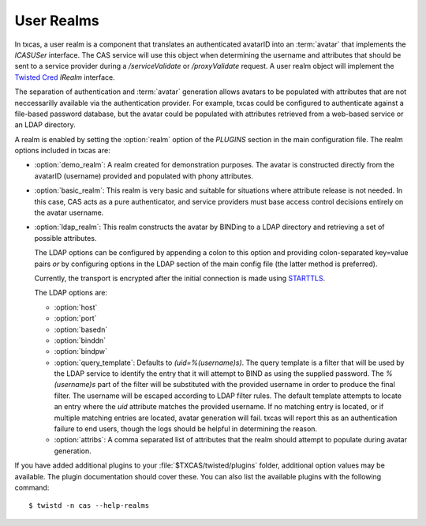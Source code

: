 ===========
User Realms
===========

In txcas, a user realm is a component that translates an authenticated
avatarID into an :term:`avatar` that implements the `ICASUSer` interface.  The CAS
service will use this object when determining the username and attributes
that should be sent to a service provider during a `/serviceValidate` or
`/proxyValidate` request.  A user realm object will implement the 
`Twisted Cred`_ `IRealm` interface.

The separation of authentication and :term:`avatar` generation allows avatars
to be populated with attributes that are not neccessarilly available via the
authentication provider.  For example, txcas could be configured to authenticate
against a file-based password database, but the avatar could be populated with
attributes retrieved from a web-based service or an LDAP directory.

A realm is enabled by setting the :option:`realm` option of the `PLUGINS` 
section in the main configuration file.
The realm options included in txcas are:

* :option:`demo_realm`: A realm created for demonstration purposes.  The
  avatar is constructed directly from the avatarID (username) provided and
  populated with phony attributes.

* :option:`basic_realm`: This realm is very basic and suitable for situations
  where attribute release is not needed.  In this case, CAS acts as a pure
  authenticator, and service providers must base access control decisions
  entirely on the avatar username.

* :option:`ldap_realm`: This realm constructs the avatar by BINDing to a LDAP
  directory and retrieving a set of possible attributes.

  The LDAP options can be configured by appending a colon to this option and
  providing colon-separated key=value pairs *or* by configuring options in the
  LDAP section of the main config file (the latter method is preferred).

  Currently, the transport is encrypted after the initial connection is made
  using `STARTTLS`_.

  The LDAP options are:

  * :option:`host`
  * :option:`port`
  * :option:`basedn`
  * :option:`binddn`
  * :option:`bindpw`
  * :option:`query_template`: Defaults to `(uid=%(username)s)`.  The query 
    template is a filter that will be used by the LDAP service to identify
    the entry that it will attempt to BIND as using the supplied password.
    The `%(username)s` part of the filter will be substituted with the provided
    username in order to produce the final filter.  The username will be escaped
    according to LDAP filter rules.  The default template attempts to locate an 
    entry where the `uid` attribute matches the provided username.  If no 
    matching entry is located, or if multiple matching entries are located, 
    avatar generation will fail.  txcas will report this as an authentication
    failure to end users, though the logs should be helpful in determining the 
    reason.
  * :option:`attribs`: A comma separated list of attributes that the realm
    should attempt to populate during avatar generation.

If you have added additional plugins to your :file:`$TXCAS/twisted/plugins` 
folder, additional option values may be available.  The plugin documentation 
should cover these.  You can also list the available plugins with the following
command::

    $ twistd -n cas --help-realms


.. _Twisted Cred: https://twistedmatrix.com/documents/14.0.0/core/howto/cred.html
.. _STARTTLS: http://en.wikipedia.org/wiki/STARTTLS
